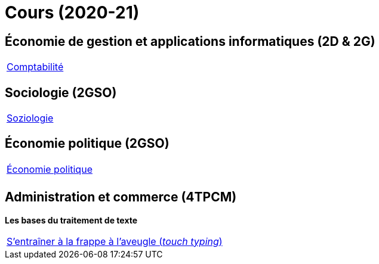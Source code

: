 = Cours (2020-21)

== Économie de gestion et applications informatiques (2D & 2G)

[cols="1*"]
|===

|link:teaching/comptabilite2020-21.html[Comptabilité]


|===

== Sociologie (2GSO)

[cols="1*"]
|===

|link:teaching/soziologie2020-21.html[Soziologie]

|===


== Économie politique (2GSO)

[cols="1*"]
|===

|link:teaching/economiepolitique2020-21.html[Économie politique]


|

|===


== Administration et commerce (4TPCM)

*Les bases du traitement de texte*

[cols="1*"]
|===

|link:https://de4.schreibtrainer.com/index.php?r=typewriter/practise[S'entraîner à la frappe à l’aveugle (_touch typing_)]



|===
